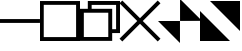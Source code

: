 SplineFontDB: 3.2
FontName: TTauriIcons
FullName: TTauri Icons
FamilyName: TTauri Icons
Weight: Regular
Copyright: Copyright (c) 2020, Pokitec
UComments: "Icons are centered with the 1EM which is 1024 x 1024 units.+AAoA-Width of stems is 100 units"
Version: 001.000
ItalicAngle: 0
UnderlinePosition: -122
UnderlineWidth: 61
Ascent: 1024
Descent: 0
InvalidEm: 0
LayerCount: 2
Layer: 0 1 "Back" 1
Layer: 1 1 "Fore" 0
XUID: [1021 1010 350632005 11497]
FSType: 0
OS2Version: 0
OS2_WeightWidthSlopeOnly: 0
OS2_UseTypoMetrics: 1
CreationTime: 1589190071
ModificationTime: 1591363863
PfmFamily: 17
TTFWeight: 400
TTFWidth: 5
LineGap: 110
VLineGap: 0
OS2TypoAscent: 0
OS2TypoAOffset: 1
OS2TypoDescent: 0
OS2TypoDOffset: 1
OS2TypoLinegap: 110
OS2WinAscent: 0
OS2WinAOffset: 1
OS2WinDescent: 0
OS2WinDOffset: 1
HheadAscent: 0
HheadAOffset: 1
HheadDescent: 0
HheadDOffset: 1
OS2Vendor: 'PfEd'
MarkAttachClasses: 1
DEI: 91125
LangName: 1033
Encoding: UnicodeBmp
UnicodeInterp: none
NameList: AGL For New Fonts
DisplaySize: -48
AntiAlias: 1
FitToEm: 0
WinInfo: 62118 21 9
BeginPrivate: 0
EndPrivate
GridOrder2: 1
Grid
512 1632 m 0,0,-1
 512 -825 l 1024
-1245 513 m 0,2,-1
 2442 513 l 1024
EndSplineSet
TeXData: 1 0 0 346030 173015 115343 0 1048576 115343 783286 444596 497025 792723 393216 433062 380633 303038 157286 324010 404750 52429 2506097 1059062 262144
BeginChars: 65536 6

StartChar: minimizeWindow
Encoding: 62209 62209 0
Width: 1024
VWidth: 1229
Flags: W
LayerCount: 2
Fore
SplineSet
0 561 m 1,0,-1
 1023 561 l 1,1,-1
 1023 463 l 5,2,-1
 0 463 l 5,3,-1
 0 561 l 1,0,-1
EndSplineSet
Validated: 1
EndChar

StartChar: maximizeWindowMS
Encoding: 62210 62210 1
Width: 1024
VWidth: 1229
Flags: W
LayerCount: 2
Fore
SplineSet
96 926 m 1,0,-1
 96 100 l 1,1,-1
 924 100 l 5,2,-1
 924 926 l 5,3,-1
 96 926 l 1,0,-1
0 1023 m 1,4,-1
 1024 1023 l 1,5,-1
 1024 0 l 1,6,-1
 0 0 l 1,7,-1
 0 1023 l 1,4,-1
EndSplineSet
Validated: 1
EndChar

StartChar: closeWindow
Encoding: 62212 62212 2
Width: 1024
VWidth: 1229
Flags: W
LayerCount: 2
Fore
SplineSet
512 583 m 5,0,-1
 965 1036 l 5,1,-1
 1036 965 l 5,2,-1
 583 512 l 5,3,-1
 1036 59 l 5,4,-1
 965 -12 l 5,5,-1
 512 441 l 5,6,-1
 59 -12 l 5,7,-1
 -12 59 l 5,8,-1
 441 512 l 5,9,-1
 -12 965 l 5,10,-1
 59 1036 l 5,11,-1
 512 583 l 5,0,-1
EndSplineSet
Validated: 1
EndChar

StartChar: normalizeWindowMS
Encoding: 62211 62211 3
Width: 1024
VWidth: 1229
Flags: W
LayerCount: 2
Fore
SplineSet
1024 1024 m 1,0,-1
 1024 203 l 1,1,-1
 824 203 l 1,2,-1
 824 3 l 1,3,-1
 0 3 l 1,4,-1
 0 824 l 1,5,-1
 200 824 l 1,6,-1
 200 1024 l 1,7,-1
 1024 1024 l 1,0,-1
724 724 m 5,8,-1
 98 724 l 1,9,-1
 98 102 l 1,10,-1
 724 102 l 5,11,-1
 724 724 l 5,8,-1
298 824 m 1,12,-1
 824 824 l 1,13,-1
 824 302 l 1,14,-1
 924 302 l 1,15,-1
 924 924 l 1,16,-1
 298 924 l 1,17,-1
 298 824 l 1,12,-1
EndSplineSet
Validated: 1
EndChar

StartChar: normalizeWindowMacOS
Encoding: 62213 62213 4
Width: 1024
LayerCount: 2
Fore
SplineSet
1075 516 m 5,0,-1
 513 514 l 5,1,-1
 513 1075 l 5,2,-1
 1075 516 l 5,0,-1
511 -51 m 5,3,-1
 -51 512 l 5,4,-1
 511 512 l 5,5,-1
 511 -51 l 5,3,-1
EndSplineSet
Validated: 1
EndChar

StartChar: maximizeWindowMacOS
Encoding: 62214 62214 5
Width: 1024
LayerCount: 2
Fore
SplineSet
256 1024 m 1,0,-1
 1024 1024 l 1,1,-1
 1024 256 l 1,2,-1
 256 1024 l 1,0,-1
0 768 m 5,3,-1
 768 0 l 1,4,-1
 0 0 l 1,5,-1
 0 768 l 5,3,-1
EndSplineSet
Validated: 1
EndChar
EndChars
EndSplineFont
